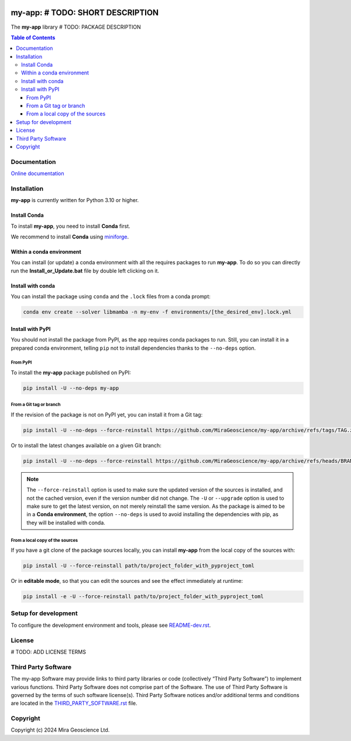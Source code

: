|coverage| |maintainability| |precommit_ci| |docs| |style| |version| |status| |pyversions|


.. |docs| image:: https://readthedocs.org/projects/my-app/badge/
    :alt: Documentation Status
    :target: https://my-app.readthedocs.io/en/latest/?badge=latest

.. |coverage| image:: https://codecov.io/gh/MiraGeoscience/my-app/branch/develop/graph/badge.svg
    :alt: Code coverage
    :target: https://codecov.io/gh/MiraGeoscience/my-app

.. |style| image:: https://img.shields.io/badge/code%20style-black-000000.svg
    :alt: Coding style
    :target: https://github.com/pf/black

.. |version| image:: https://img.shields.io/pypi/v/my-app.svg
    :alt: version on PyPI
    :target: https://pypi.python.org/pypi/my-app/

.. |status| image:: https://img.shields.io/pypi/status/my-app.svg
    :alt: version status on PyPI
    :target: https://pypi.python.org/pypi/my-app/

.. |pyversions| image:: https://img.shields.io/pypi/pyversions/my-app.svg
    :alt: Python versions
    :target: https://pypi.python.org/pypi/my-app/

.. |precommit_ci| image:: https://results.pre-commit.ci/badge/github/MiraGeoscience/my-app/develop.svg
    :alt: pre-commit.ci status
    :target: https://results.pre-commit.ci/latest/github/MiraGeoscience/my-app/develop

.. |maintainability| image:: https://api.codeclimate.com/v1/badges/_token_/maintainability
   :target: https://codeclimate.com/github/MiraGeoscience/my-app/maintainability
   :alt: Maintainability


my-app: # TODO: SHORT DESCRIPTION
=========================================================================
The **my-app** library # TODO: PACKAGE DESCRIPTION

.. contents:: Table of Contents
   :local:
   :depth: 3

Documentation
^^^^^^^^^^^^^
`Online documentation <https://my-app.readthedocs.io/en/latest/>`_


Installation
^^^^^^^^^^^^
**my-app** is currently written for Python 3.10 or higher.

Install Conda
-------------

To install **my-app**, you need to install **Conda** first.

We recommend to install **Conda** using `miniforge`_.

.. _miniforge: https://github.com/conda-forge/miniforge

Within a conda environment
--------------------------

You can install (or update) a conda environment with all the requires packages to run **my-app**.
To do so you can directly run the **Install_or_Update.bat** file by double left clicking on it.

Install with conda
------------------

You can install the package using ``conda`` and the ``.lock`` files from a conda prompt:

.. code-block:: bash

  conda env create --solver libmamba -n my-env -f environments/[the_desired_env].lock.yml

Install with PyPI
-----------------

You should not install the package from PyPI, as the app requires conda packages to run.
Still, you can install it in a prepared conda environment, telling ``pip`` not to install dependencies
thanks to the ``--no-deps`` option.

From PyPI
~~~~~~~~~

To install the **my-app** package published on PyPI:

.. code-block:: bash

    pip install -U --no-deps my-app

From a Git tag or branch
~~~~~~~~~~~~~~~~~~~~~~~~
If the revision of the package is not on PyPI yet, you can install it from a Git tag:

.. code-block:: bash

    pip install -U --no-deps --force-reinstall https://github.com/MiraGeoscience/my-app/archive/refs/tags/TAG.zip

Or to install the latest changes available on a given Git branch:

.. code-block:: bash

    pip install -U --no-deps --force-reinstall https://github.com/MiraGeoscience/my-app/archive/refs/heads/BRANCH.zip

.. note::
    The ``--force-reinstall`` option is used to make sure the updated version
    of the sources is installed, and not the cached version, even if the version number
    did not change. The ``-U`` or ``--upgrade`` option is used to make sure to get the latest version,
    on not merely reinstall the same version. As the package is aimed to be in a **Conda environment**, the option ``--no-deps`` is used to avoid installing the dependencies with pip, as they will be installed with conda.

From a local copy of the sources
~~~~~~~~~~~~~~~~~~~~~~~~~~~~~~~~
If you have a git clone of the package sources locally,
you can install **my-app** from the local copy of the sources with:

.. code-block:: bash

    pip install -U --force-reinstall path/to/project_folder_with_pyproject_toml

Or in **editable mode**, so that you can edit the sources and see the effect immediately at runtime:

.. code-block:: bash

    pip install -e -U --force-reinstall path/to/project_folder_with_pyproject_toml

Setup for development
^^^^^^^^^^^^^^^^^^^^^
To configure the development environment and tools, please see `README-dev.rst`_.

.. _README-dev.rst: README-dev.rst

License
^^^^^^^
# TODO: ADD LICENSE TERMS

Third Party Software
^^^^^^^^^^^^^^^^^^^^
The my-app Software may provide links to third party libraries or code (collectively “Third Party Software”)
to implement various functions. Third Party Software does not comprise part of the Software.
The use of Third Party Software is governed by the terms of such software license(s).
Third Party Software notices and/or additional terms and conditions are located in the
`THIRD_PARTY_SOFTWARE.rst`_ file.

.. _THIRD_PARTY_SOFTWARE.rst: THIRD_PARTY_SOFTWARE.rst

Copyright
^^^^^^^^^
Copyright (c) 2024 Mira Geoscience Ltd.
